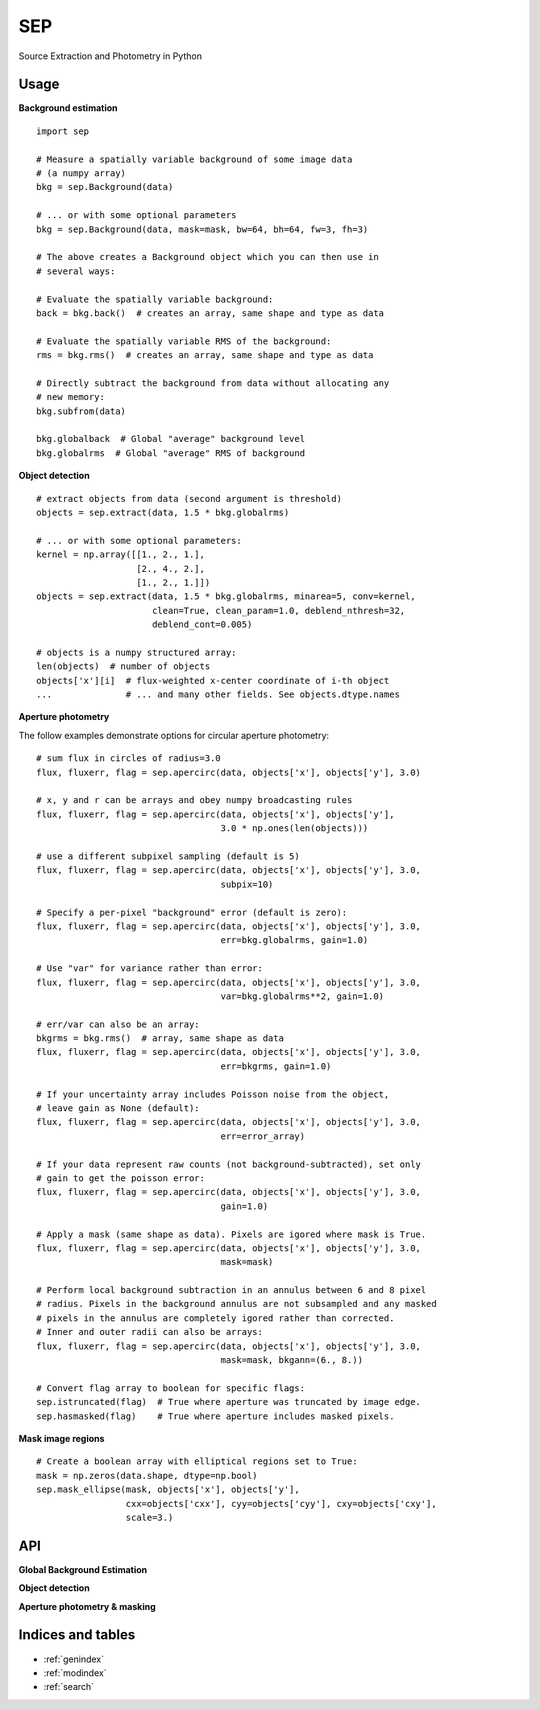 SEP
===

Source Extraction and Photometry in Python

Usage
-----

**Background estimation**

::

   import sep

   # Measure a spatially variable background of some image data
   # (a numpy array)
   bkg = sep.Background(data)
    
   # ... or with some optional parameters
   bkg = sep.Background(data, mask=mask, bw=64, bh=64, fw=3, fh=3)
    
   # The above creates a Background object which you can then use in 
   # several ways:

   # Evaluate the spatially variable background:
   back = bkg.back()  # creates an array, same shape and type as data

   # Evaluate the spatially variable RMS of the background:
   rms = bkg.rms()  # creates an array, same shape and type as data

   # Directly subtract the background from data without allocating any
   # new memory:
   bkg.subfrom(data)

   bkg.globalback  # Global "average" background level
   bkg.globalrms  # Global "average" RMS of background

**Object detection**

::

   # extract objects from data (second argument is threshold)
   objects = sep.extract(data, 1.5 * bkg.globalrms)

   # ... or with some optional parameters:
   kernel = np.array([[1., 2., 1.],
                      [2., 4., 2.],
		      [1., 2., 1.]])
   objects = sep.extract(data, 1.5 * bkg.globalrms, minarea=5, conv=kernel,
                         clean=True, clean_param=1.0, deblend_nthresh=32,
                         deblend_cont=0.005)

   # objects is a numpy structured array:
   len(objects)  # number of objects
   objects['x'][i]  # flux-weighted x-center coordinate of i-th object
   ...              # ... and many other fields. See objects.dtype.names

**Aperture photometry**

The follow examples demonstrate options for circular aperture photometry::

   # sum flux in circles of radius=3.0
   flux, fluxerr, flag = sep.apercirc(data, objects['x'], objects['y'], 3.0)

   # x, y and r can be arrays and obey numpy broadcasting rules
   flux, fluxerr, flag = sep.apercirc(data, objects['x'], objects['y'],
                                      3.0 * np.ones(len(objects)))

   # use a different subpixel sampling (default is 5)
   flux, fluxerr, flag = sep.apercirc(data, objects['x'], objects['y'], 3.0,
                                      subpix=10)

   # Specify a per-pixel "background" error (default is zero):
   flux, fluxerr, flag = sep.apercirc(data, objects['x'], objects['y'], 3.0,
                                      err=bkg.globalrms, gain=1.0)

   # Use "var" for variance rather than error:
   flux, fluxerr, flag = sep.apercirc(data, objects['x'], objects['y'], 3.0,
                                      var=bkg.globalrms**2, gain=1.0)

   # err/var can also be an array:
   bkgrms = bkg.rms()  # array, same shape as data
   flux, fluxerr, flag = sep.apercirc(data, objects['x'], objects['y'], 3.0,
                                      err=bkgrms, gain=1.0)

   # If your uncertainty array includes Poisson noise from the object,
   # leave gain as None (default):
   flux, fluxerr, flag = sep.apercirc(data, objects['x'], objects['y'], 3.0,
                                      err=error_array)

   # If your data represent raw counts (not background-subtracted), set only
   # gain to get the poisson error:
   flux, fluxerr, flag = sep.apercirc(data, objects['x'], objects['y'], 3.0,
                                      gain=1.0)

   # Apply a mask (same shape as data). Pixels are igored where mask is True.
   flux, fluxerr, flag = sep.apercirc(data, objects['x'], objects['y'], 3.0,
                                      mask=mask)

   # Perform local background subtraction in an annulus between 6 and 8 pixel
   # radius. Pixels in the background annulus are not subsampled and any masked
   # pixels in the annulus are completely igored rather than corrected.
   # Inner and outer radii can also be arrays: 
   flux, fluxerr, flag = sep.apercirc(data, objects['x'], objects['y'], 3.0,
                                      mask=mask, bkgann=(6., 8.))

   # Convert flag array to boolean for specific flags:
   sep.istruncated(flag)  # True where aperture was truncated by image edge.
   sep.hasmasked(flag)    # True where aperture includes masked pixels.

**Mask image regions**

::

   # Create a boolean array with elliptical regions set to True:
   mask = np.zeros(data.shape, dtype=np.bool)
   sep.mask_ellipse(mask, objects['x'], objects['y'],
                    cxx=objects['cxx'], cyy=objects['cyy'], cxy=objects['cxy'],
                    scale=3.)

API
---

**Global Background Estimation**

.. autosummary::
   :toctree: api
   
   sep.Background
   sep.Background.back
   sep.Background.rms
   sep.Background.subfrom

**Object detection**

.. autosummary::
   :toctree: api

   sep.extract

**Aperture photometry & masking**

.. autosummary::
   :toctree: api
   
   sep.apercirc
   sep.aperell
   sep.mask_ellipse
   sep.kronrad


Indices and tables
------------------

* :ref:`genindex`
* :ref:`modindex`
* :ref:`search`

